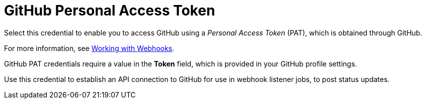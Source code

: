 [id="ref-controller-credential-gitHub-pat"]

= GitHub Personal Access Token

Select this credential to enable you to access GitHub using a _Personal Access Token_ (PAT), which is obtained through GitHub. 

For more information, see xref:controller-set-up-github-webhook[Working with Webhooks].

GitHub PAT credentials require a value in the *Token* field, which is provided in your GitHub profile settings.

Use this credential to establish an API connection to GitHub for use in webhook listener jobs, to post status updates.